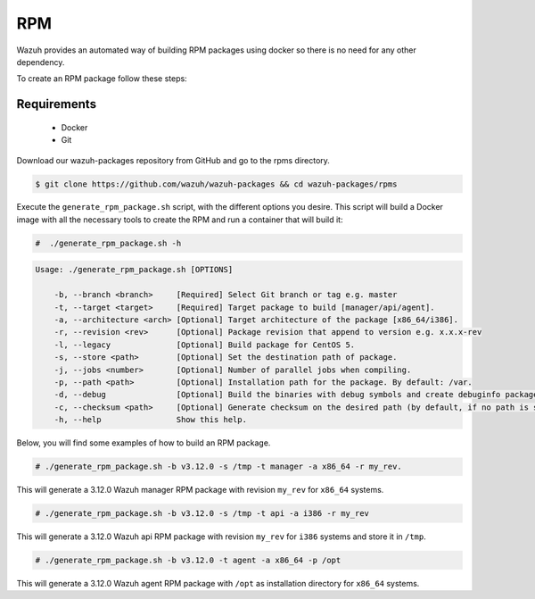 .. Copyright (C) 2019 Wazuh, Inc.

.. _create-rpm:

RPM
===

Wazuh provides an automated way of building RPM packages using docker so there is no need for any other dependency.

To create an RPM package follow these steps:

Requirements
^^^^^^^^^^^^

 * Docker
 * Git

Download our wazuh-packages repository from GitHub and go to the rpms directory.

.. code-block:: console

 $ git clone https://github.com/wazuh/wazuh-packages && cd wazuh-packages/rpms

Execute the ``generate_rpm_package.sh`` script, with the different options you desire. This script will build a Docker image with all the necessary tools to create the RPM and run a container that will build it:

.. code-block:: console

  #  ./generate_rpm_package.sh -h

.. code-block:: none
  :class: output

  Usage: ./generate_rpm_package.sh [OPTIONS]

      -b, --branch <branch>     [Required] Select Git branch or tag e.g. master
      -t, --target <target>     [Required] Target package to build [manager/api/agent].
      -a, --architecture <arch> [Optional] Target architecture of the package [x86_64/i386].
      -r, --revision <rev>      [Optional] Package revision that append to version e.g. x.x.x-rev
      -l, --legacy              [Optional] Build package for CentOS 5.
      -s, --store <path>        [Optional] Set the destination path of package.
      -j, --jobs <number>       [Optional] Number of parallel jobs when compiling.
      -p, --path <path>         [Optional] Installation path for the package. By default: /var.
      -d, --debug               [Optional] Build the binaries with debug symbols and create debuginfo packages. By default: no.
      -c, --checksum <path>     [Optional] Generate checksum on the desired path (by default, if no path is specified it will be generated on the same directory than the package).
      -h, --help                Show this help.

Below, you will find some examples of how to build an RPM package.

.. code-block:: console

  # ./generate_rpm_package.sh -b v3.12.0 -s /tmp -t manager -a x86_64 -r my_rev.

This will generate a 3.12.0 Wazuh manager RPM package with revision ``my_rev`` for ``x86_64`` systems.

.. code-block:: console

  # ./generate_rpm_package.sh -b v3.12.0 -s /tmp -t api -a i386 -r my_rev

This will generate a 3.12.0 Wazuh api RPM package with revision ``my_rev`` for ``i386`` systems and store it in ``/tmp``.

.. code-block:: console

  # ./generate_rpm_package.sh -b v3.12.0 -t agent -a x86_64 -p /opt

This will generate a 3.12.0 Wazuh agent RPM package with ``/opt`` as installation directory for ``x86_64`` systems.
